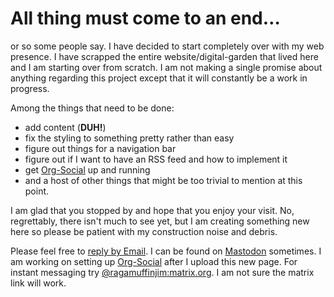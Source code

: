 #+TITLE ragamuffinjim's webpages
#+AUTHOR ragamuffinjim
#+EMAIL ragamuffinjim@gmail.com
#+LANGUAGE en

* All thing must come to an end...

or so some people say. I have decided to start completely over with my web presence. I have scrapped the entire website/digital-garden that lived here and I am starting over from scratch. I am not making a single promise about anything regarding this project except that it will constantly be a work in progress.

Among the things that need to be done:
- add content (*DUH!*)
- fix the styling to something pretty rather than easy
- figure out things for a navigation bar
- figure out if I want to have an RSS feed and how to implement it
- get [[https://github.com/tanrax/org-social][Org-Social]] up and running
- and a host of other things that might be too trivial to mention at this point.

I am glad that you stopped by and hope that you enjoy your visit. No, regrettably, there isn't much to see yet, but I am creating something new here so please be patient with my construction noise and debris.

Please feel free to [[mailto:ragamuffinjim@gmail.com][reply by Email]]. I can be found on [[https://mastodon.social/@ragamuffinjim][Mastodon]] sometimes. I am working on setting up [[https://ragamuffinjim.github.io/social.org][Org-Social]] after I upload this new page. For instant messaging try [[matrix:user/ragamuffinjim:matrix.org][@ragamuffinjim:matrix.org]]. I am not sure the matrix link will work.
